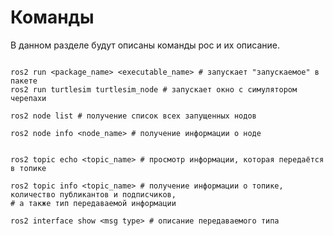 * Команды

В данном разделе будут описаны команды рос и их описание.

#+begin_src shell

ros2 run <package_name> <executable_name> # запускает "запускаемое" в пакете
ros2 run turtlesim turtlesim_node # запускает окно с симулятором черепахи

ros2 node list # получение список всех запущенных нодов

ros2 node info <node_name> # получение информации о ноде


ros2 topic echo <topic_name> # просмотр информации, которая передаётся в топике

ros2 topic info <topic_name> # получение информации о топике, количество публикантов и подписчиков,
# а также тип передаваемой информации

ros2 interface show <msg type> # описание передаваемого типа
#+end_src
